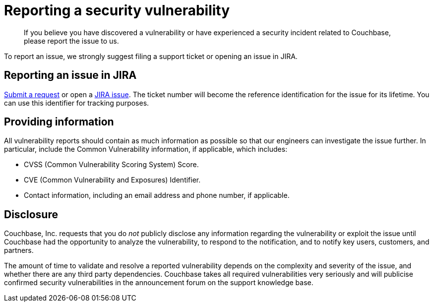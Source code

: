 = Reporting a security vulnerability
:page-type: concept

[abstract]
If you believe you have discovered a vulnerability or have experienced a security incident related to Couchbase, please report the issue to us.

To report an issue, we strongly suggest filing a support ticket or opening an issue in JIRA.

== Reporting an issue in JIRA

http://support.couchbase.com/home[Submit a request^] or open a http://www.couchbase.com/issues[JIRA issue^].
The ticket number will become the reference identification for the issue for its lifetime.
You can use this identifier for tracking purposes.

== Providing information

All vulnerability reports should contain as much information as possible so that our engineers can investigate the issue further.
In particular, include the Common Vulnerability information, if applicable, which includes:

* CVSS (Common Vulnerability Scoring System) Score.
* CVE (Common Vulnerability and Exposures) Identifier.
* Contact information, including an email address and phone number, if applicable.

== Disclosure

Couchbase, Inc.
requests that you do _not_ publicly disclose any information regarding the vulnerability or exploit the issue until Couchbase had the opportunity to analyze the vulnerability, to respond to the notification, and to notify key users, customers, and partners.

The amount of time to validate and resolve a reported vulnerability depends on the complexity and severity of the issue, and whether there are any third party dependencies.
Couchbase takes all required vulnerabilities very seriously and will publicise confirmed security vulnerabilities in the announcement forum on the support knowledge base.
